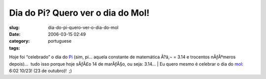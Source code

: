 Dia do Pi?  Quero ver o dia do Mol!
###################################
:slug: dia-do-pi-quero-ver-o-dia-do-mol
:date: 2006-03-15 02:49
:category:
:tags: portuguese

Hoje foi “celebrado” o dia do
`Pi <http://en.wikipedia.org/wiki/Pi_Day>`__ (sim, pi… aquela constante
de matemática Ã?â‚¬ = 3.14 e trocentos nÃƒÂºmeros depois)…  tudo isso
porque hoje sÃƒÂ£o 14 de marÃƒÂ§o, ou seja: 3.14…
| Eu quero mesmo é celebrar o dia do
`mol <http://en.wikipedia.org/wiki/Mole_Day>`__:  6:02 10/23! (23 de
outubro)!  ;)
